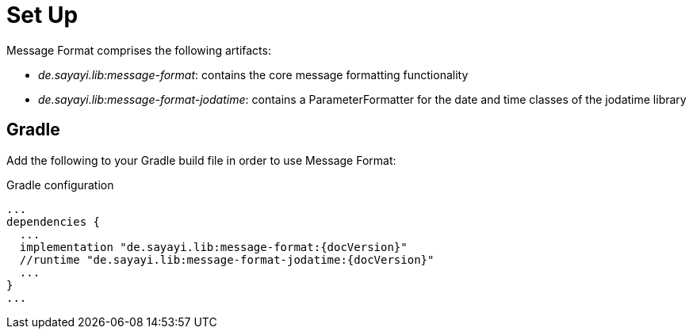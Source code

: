= Set Up
:navtitle: Set Up

Message Format comprises the following artifacts:

* _de.sayayi.lib:message-format_: contains the core message formatting functionality
* _de.sayayi.lib:message-format-jodatime_: contains a ParameterFormatter for the date and time classes
  of the jodatime library

== Gradle

Add the following to your Gradle build file in order to use Message Format:

.Gradle configuration

[source, groovy]
[subs="verbatim,attributes"]
----
...
dependencies {
  ...
  implementation "de.sayayi.lib:message-format:{docVersion}"
  //runtime "de.sayayi.lib:message-format-jodatime:{docVersion}"
  ...
}
...
----
